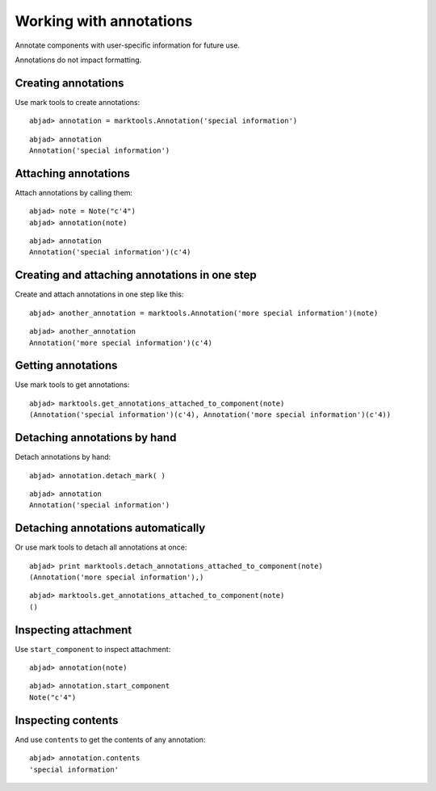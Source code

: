 Working with annotations
========================

Annotate components with user-specific information for future use.

Annotations do not impact formatting.

Creating annotations
--------------------

Use mark tools to create annotations:

::

	abjad> annotation = marktools.Annotation('special information')


::

	abjad> annotation
	Annotation('special information')


Attaching annotations
---------------------

Attach annotations by calling them:

::

	abjad> note = Note("c'4")
	abjad> annotation(note)


::

	abjad> annotation
	Annotation('special information')(c'4)


Creating and attaching annotations in one step
----------------------------------------------

Create and attach annotations in one step like this:

::

	abjad> another_annotation = marktools.Annotation('more special information')(note)


::

	abjad> another_annotation
	Annotation('more special information')(c'4)


Getting annotations
-------------------

Use mark tools to get annotations:

::

	abjad> marktools.get_annotations_attached_to_component(note)
	(Annotation('special information')(c'4), Annotation('more special information')(c'4))


Detaching annotations by hand
-----------------------------

Detach annotations by hand:

::

	abjad> annotation.detach_mark( )


::

	abjad> annotation
	Annotation('special information')


Detaching annotations automatically
-----------------------------------

Or use mark tools to detach all annotations at once:

::

	abjad> print marktools.detach_annotations_attached_to_component(note)
	(Annotation('more special information'),)


::

	abjad> marktools.get_annotations_attached_to_component(note)
	()


Inspecting attachment
---------------------

Use ``start_component`` to inspect attachment:

::

	abjad> annotation(note)


::

	abjad> annotation.start_component
	Note("c'4")


Inspecting contents
-------------------

And use ``contents`` to get the contents of any annotation:

::

	abjad> annotation.contents
	'special information'

